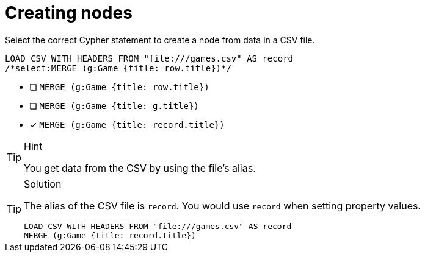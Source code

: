 [.question.select-in-source]
= Creating nodes

Select the correct Cypher statement to create a node from data in a CSV file.

[source,cypher,role=nocopy noplay]
----
LOAD CSV WITH HEADERS FROM "file:///games.csv" AS record 
/*select:MERGE (g:Game {title: row.title})*/
----

* [ ] `MERGE (g:Game {title: row.title})`
* [ ] `MERGE (g:Game {title: g.title})`
* [x] `MERGE (g:Game {title: record.title})`

[TIP,role=hint]
.Hint
====
You get data from the CSV by using the file's alias. 
====

[TIP,role=solution]
.Solution
====
The alias of the CSV file is `record`. You would use `record` when setting property values.

[source, cypher, role=nocopy noplay]
----
LOAD CSV WITH HEADERS FROM "file:///games.csv" AS record 
MERGE (g:Game {title: record.title})
----
====